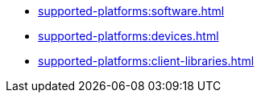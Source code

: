 ** xref:supported-platforms:software.adoc[]
** xref:supported-platforms:devices.adoc[]
** xref:supported-platforms:client-libraries.adoc[]

